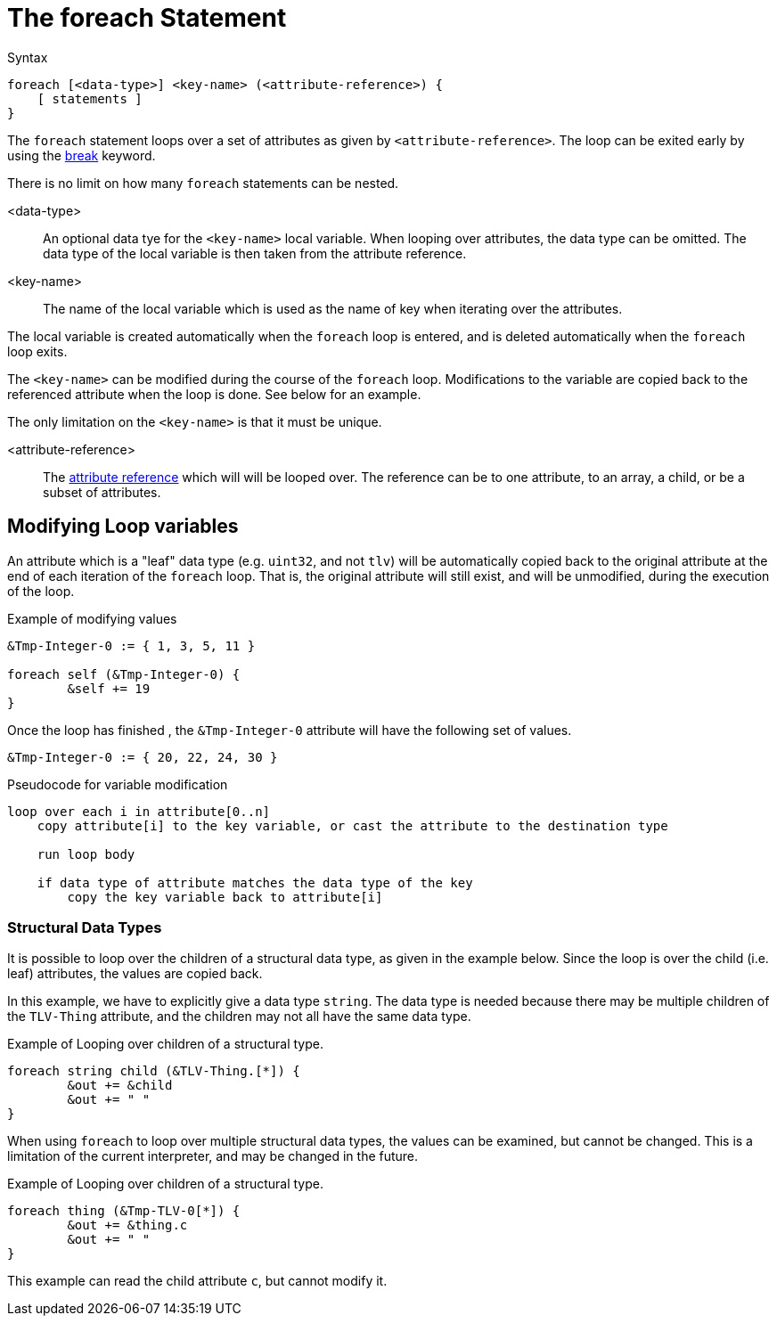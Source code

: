 = The foreach Statement

.Syntax
[source,unlang]
----
foreach [<data-type>] <key-name> (<attribute-reference>) {
    [ statements ]
}
----

The `foreach` statement loops over a set of attributes as given by
`<attribute-reference>`.  The loop can be exited early by using the
xref:unlang/break.adoc[break] keyword.

There is no limit on how many `foreach` statements can be nested.

<data-type>::

An optional data tye for the `<key-name>` local variable.  When looping over attributes, the data type can be omitted.  The data type of the local variable is then taken from the attribute reference.

<key-name>::

The name of the local variable which is used as the name of key when iterating over the attributes.

The local variable is created automatically when the `foreach` loop is entered, and is deleted automatically when the `foreach` loop exits.

The `<key-name>` can be modified during the course of the `foreach` loop.  Modifications to the variable are copied back to the referenced attribute when the loop is done.  See below for an example.

The only limitation on the `<key-name>` is that it must be unique.

<attribute-reference>::

The xref:unlang/attr.adoc[attribute reference] which will will be looped
over.  The reference can be to one attribute, to an array, a child, or
be a subset of attributes.

== Modifying Loop variables

An attribute which is a "leaf" data type (e.g. `uint32`, and not
`tlv`) will be automatically copied back to the original attribute at
the end of each iteration of the `foreach` loop.  That is, the
original attribute will still exist, and will be unmodified, during
the execution of the loop.

.Example of modifying values
[source,unlang]
----
&Tmp-Integer-0 := { 1, 3, 5, 11 }

foreach self (&Tmp-Integer-0) {
	&self += 19
}
----

Once the loop has finished , the `&Tmp-Integer-0` attribute will have the following set of values.

[source,unlang]
----
&Tmp-Integer-0 := { 20, 22, 24, 30 }
----

.Pseudocode for variable modification
----
loop over each i in attribute[0..n]
    copy attribute[i] to the key variable, or cast the attribute to the destination type

    run loop body

    if data type of attribute matches the data type of the key
        copy the key variable back to attribute[i]
----

=== Structural Data Types

It is possible to loop over the children of a structural data type, as given in the example below.  Since the loop is over the child (i.e. leaf) attributes, the values are copied back.

In this example, we have to explicitly give a data type `string`.  The data type is needed because there may be multiple children of the `TLV-Thing` attribute, and the children may not all have the same data type.

.Example of Looping over children of a structural type.
[source,unlang]
----
foreach string child (&TLV-Thing.[*]) {
	&out += &child
	&out += " "
}
----


When using `foreach` to loop over multiple structural data types, the values can be
examined, but cannot be changed.  This is a limitation of the current interpreter, and may be changed in the future.

.Example of Looping over children of a structural type.
[source,unlang]
----
foreach thing (&Tmp-TLV-0[*]) {
	&out += &thing.c
	&out += " "
}
----

This example can read the child attribute `c`, but cannot modify it.


// Copyright (C) 2024 Network RADIUS SAS.  Licenced under CC-by-NC 4.0.
// This documentation was developed by Network RADIUS SAS.
